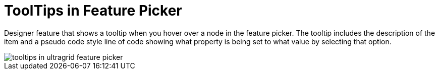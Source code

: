﻿////

|metadata|
{
    "name": "wingrid-tooltips-in-feature-picker-whats-new-2005-3",
    "controlName": [],
    "tags": [],
    "guid": "{71C61932-E718-41EF-8A76-EBA6A94AA054}",  
    "buildFlags": [],
    "createdOn": "0001-01-01T00:00:00Z"
}
|metadata|
////

= ToolTips in Feature Picker

Designer feature that shows a tooltip when you hover over a node in the feature picker. The tooltip includes the description of the item and a pseudo code style line of code showing what property is being set to what value by selecting that option.

image::images/WinGrid_ToolTips_in_Feature_Picker_01.png[tooltips in ultragrid feature picker]